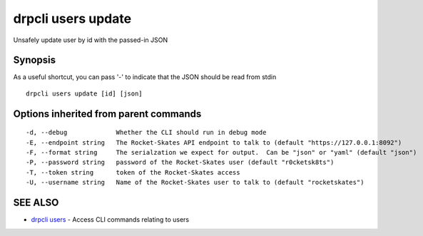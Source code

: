 drpcli users update
===================

Unsafely update user by id with the passed-in JSON

Synopsis
--------

As a useful shortcut, you can pass '-' to indicate that the JSON should
be read from stdin

::

    drpcli users update [id] [json]

Options inherited from parent commands
--------------------------------------

::

      -d, --debug             Whether the CLI should run in debug mode
      -E, --endpoint string   The Rocket-Skates API endpoint to talk to (default "https://127.0.0.1:8092")
      -F, --format string     The serialzation we expect for output.  Can be "json" or "yaml" (default "json")
      -P, --password string   password of the Rocket-Skates user (default "r0cketsk8ts")
      -T, --token string      token of the Rocket-Skates access
      -U, --username string   Name of the Rocket-Skates user to talk to (default "rocketskates")

SEE ALSO
--------

-  `drpcli users <drpcli_users.html>`__ - Access CLI commands relating
   to users
